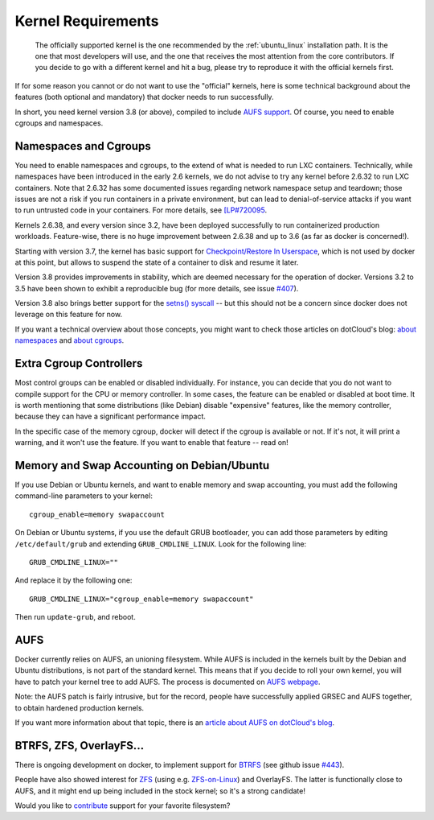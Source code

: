 .. _kernel:

Kernel Requirements
===================

  The officially supported kernel is the one recommended by the
  :ref:`ubuntu_linux` installation path. It is the one that most developers
  will use, and the one that receives the most attention from the core
  contributors. If you decide to go with a different kernel and hit a bug,
  please try to reproduce it with the official kernels first.

If for some reason you cannot or do not want to use the "official" kernels,
here is some technical background about the features (both optional and
mandatory) that docker needs to run successfully.

In short, you need kernel version 3.8 (or above), compiled to include
`AUFS support <http://aufs.sourceforge.net/>`_. Of course, you need to
enable cgroups and namespaces.


Namespaces and Cgroups
----------------------

You need to enable namespaces and cgroups, to the extend of what is needed
to run LXC containers. Technically, while namespaces have been introduced
in the early 2.6 kernels, we do not advise to try any kernel before 2.6.32
to run LXC containers. Note that 2.6.32 has some documented issues regarding
network namespace setup and teardown; those issues are not a risk if you
run containers in a private environment, but can lead to denial-of-service
attacks if you want to run untrusted code in your containers. For more details,
see `[LP#720095 <https://bugs.launchpad.net/ubuntu/+source/linux/+bug/720095>`_.

Kernels 2.6.38, and every version since 3.2, have been deployed successfully
to run containerized production workloads. Feature-wise, there is no huge
improvement between 2.6.38 and up to 3.6 (as far as docker is concerned!).

Starting with version 3.7, the kernel has basic support for
`Checkpoint/Restore In Userspace <http://criu.org/>`_, which is not used by
docker at this point, but allows to suspend the state of a container to
disk and resume it later.

Version 3.8 provides improvements in stability, which are deemed necessary
for the operation of docker. Versions 3.2 to 3.5 have been shown to
exhibit a reproducible bug (for more details, see issue
`#407 <https://github.com/dotcloud/docker/issues/407>`_).

Version 3.8 also brings better support for the
`setns() syscall <http://lwn.net/Articles/531381/>`_ -- but this should not
be a concern since docker does not leverage on this feature for now.

If you want a technical overview about those concepts, you might
want to check those articles on dotCloud's blog:
`about namespaces <http://blog.dotcloud.com/under-the-hood-linux-kernels-on-dotcloud-part>`_
and `about cgroups <http://blog.dotcloud.com/kernel-secrets-from-the-paas-garage-part-24-c>`_.


Extra Cgroup Controllers
------------------------

Most control groups can be enabled or disabled individually. For instance,
you can decide that you do not want to compile support for the CPU or memory
controller. In some cases, the feature can be enabled or disabled at boot
time. It is worth mentioning that some distributions (like Debian) disable
"expensive" features, like the memory controller, because they can have
a significant performance impact.

In the specific case of the memory cgroup, docker will detect if the cgroup
is available or not. If it's not, it will print a warning, and it won't
use the feature. If you want to enable that feature -- read on!


Memory and Swap Accounting on Debian/Ubuntu
-------------------------------------------

If you use Debian or Ubuntu kernels, and want to enable memory and swap
accounting, you must add the following command-line parameters to your kernel::

    cgroup_enable=memory swapaccount

On Debian or Ubuntu systems, if you use the default GRUB bootloader, you can
add those parameters by editing ``/etc/default/grub`` and extending
``GRUB_CMDLINE_LINUX``. Look for the following line::

    GRUB_CMDLINE_LINUX=""

And replace it by the following one::

    GRUB_CMDLINE_LINUX="cgroup_enable=memory swapaccount"

Then run ``update-grub``, and reboot.


AUFS
----

Docker currently relies on AUFS, an unioning filesystem.
While AUFS is included in the kernels built by the Debian and Ubuntu
distributions, is not part of the standard kernel. This means that if
you decide to roll your own kernel, you will have to patch your
kernel tree to add AUFS. The process is documented on
`AUFS webpage <http://aufs.sourceforge.net/>`_.

Note: the AUFS patch is fairly intrusive, but for the record, people have
successfully applied GRSEC and AUFS together, to obtain hardened production
kernels.

If you want more information about that topic, there is an
`article about AUFS on dotCloud's blog 
<http://blog.dotcloud.com/kernel-secrets-from-the-paas-garage-part-34-a>`_.


BTRFS, ZFS, OverlayFS...
------------------------

There is ongoing development on docker, to implement support for
`BTRFS <http://en.wikipedia.org/wiki/Btrfs>`_
(see github issue `#443 <https://github.com/dotcloud/docker/issues/443>`_).

People have also showed interest for `ZFS <http://en.wikipedia.org/wiki/ZFS>`_
(using e.g. `ZFS-on-Linux <http://zfsonlinux.org/>`_) and OverlayFS.
The latter is functionally close to AUFS, and it might end up being included
in the stock kernel; so it's a strong candidate!

Would you like to `contribute
<https://github.com/dotcloud/docker/blob/master/CONTRIBUTING.md>`_
support for your favorite filesystem?
